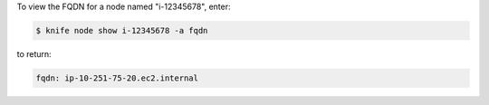 .. This is an included how-to. 


To view the FQDN for a node named "i-12345678", enter:

.. code-block:: bash

   $ knife node show i-12345678 -a fqdn

to return:

.. code-block:: bash

   fqdn: ip-10-251-75-20.ec2.internal
